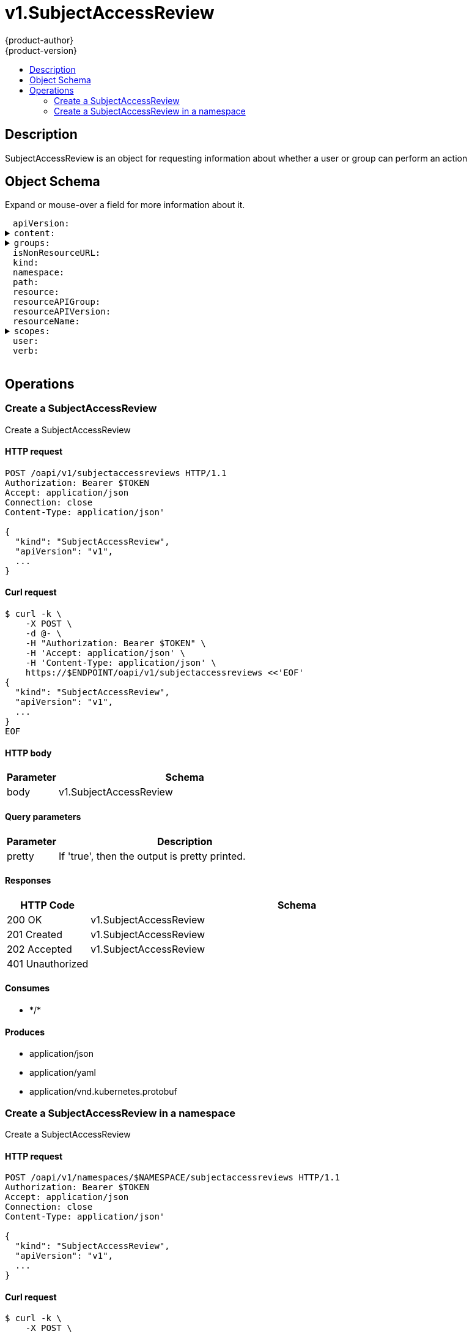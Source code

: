 = v1.SubjectAccessReview
{product-author}
{product-version}
:data-uri:
:icons:
:toc: macro
:toc-title:
:toclevels: 2

toc::[]

== Description
[%hardbreaks]
SubjectAccessReview is an object for requesting information about whether a user or group can perform an action

== Object Schema
Expand or mouse-over a field for more information about it.

++++
<pre>
<div style="margin-left:13px;"><span title="(string) APIVersion defines the versioned schema of this representation of an object. Servers should convert recognized schemas to the latest internal value, and may reject unrecognized values. More info: https://git.k8s.io/community/contributors/devel/api-conventions.md#resources">apiVersion</span>:
</div><details><summary><span title="(runtime.RawExtension) Content is the actual content of the request for create and update">content</span>:
</summary><div style="margin-left:13px;">  <span title="(string) Raw is the underlying serialization of this object.">Raw</span>:
</div></details><details><summary><span title="(array) GroupsSlice is optional. Groups is the list of groups to which the User belongs.">groups</span>:
</summary><div style="margin-left:13px;">- <span title="(string)">[string]</span>:
</div></details><div style="margin-left:13px;"><span title="(boolean) IsNonResourceURL is true if this is a request for a non-resource URL (outside of the resource hieraarchy)">isNonResourceURL</span>:
</div><div style="margin-left:13px;"><span title="(string) Kind is a string value representing the REST resource this object represents. Servers may infer this from the endpoint the client submits requests to. Cannot be updated. In CamelCase. More info: https://git.k8s.io/community/contributors/devel/api-conventions.md#types-kinds">kind</span>:
</div><div style="margin-left:13px;"><span title="(string) Namespace is the namespace of the action being requested.  Currently, there is no distinction between no namespace and all namespaces">namespace</span>:
</div><div style="margin-left:13px;"><span title="(string) Path is the path of a non resource URL">path</span>:
</div><div style="margin-left:13px;"><span title="(string) Resource is one of the existing resource types">resource</span>:
</div><div style="margin-left:13px;"><span title="(string) Group is the API group of the resource Serialized as resourceAPIGroup to avoid confusion with the &#39;groups&#39; field when inlined">resourceAPIGroup</span>:
</div><div style="margin-left:13px;"><span title="(string) Version is the API version of the resource Serialized as resourceAPIVersion to avoid confusion with TypeMeta.apiVersion and ObjectMeta.resourceVersion when inlined">resourceAPIVersion</span>:
</div><div style="margin-left:13px;"><span title="(string) ResourceName is the name of the resource being requested for a &#34;get&#34; or deleted for a &#34;delete&#34;">resourceName</span>:
</div><details><summary><span title="(array) Scopes to use for the evaluation.  Empty means &#34;use the unscoped (full) permissions of the user/groups&#34;. Nil for a self-SAR, means &#34;use the scopes on this request&#34;. Nil for a regular SAR, means the same as empty.">scopes</span>:
</summary><div style="margin-left:13px;">- <span title="(string)">[string]</span>:
</div></details><div style="margin-left:13px;"><span title="(string) User is optional. If both User and Groups are empty, the current authenticated user is used.">user</span>:
</div><div style="margin-left:13px;"><span title="(string) Verb is one of: get, list, watch, create, update, delete">verb</span>:
</div>
</pre>
++++

== Operations

[[Post-oapi-v1-subjectaccessreviews]]
=== Create a SubjectAccessReview
Create a SubjectAccessReview

==== HTTP request
----
POST /oapi/v1/subjectaccessreviews HTTP/1.1
Authorization: Bearer $TOKEN
Accept: application/json
Connection: close
Content-Type: application/json'

{
  "kind": "SubjectAccessReview",
  "apiVersion": "v1",
  ...
}

----

==== Curl request
----
$ curl -k \
    -X POST \
    -d @- \
    -H "Authorization: Bearer $TOKEN" \
    -H 'Accept: application/json' \
    -H 'Content-Type: application/json' \
    https://$ENDPOINT/oapi/v1/subjectaccessreviews <<'EOF'
{
  "kind": "SubjectAccessReview",
  "apiVersion": "v1",
  ...
}
EOF
----

==== HTTP body
[cols="1,5", options="header"]
|===
|Parameter|Schema
|body|v1.SubjectAccessReview
|===

==== Query parameters
[cols="1,5", options="header"]
|===
|Parameter|Description
|pretty|If 'true', then the output is pretty printed.
|===

==== Responses
[cols="1,5", options="header"]
|===
|HTTP Code|Schema
|200 OK|v1.SubjectAccessReview
|201 Created|v1.SubjectAccessReview
|202 Accepted|v1.SubjectAccessReview
|401 Unauthorized|
|===

==== Consumes

* \*/*

==== Produces

* application/json
* application/yaml
* application/vnd.kubernetes.protobuf


[[Post-oapi-v1-namespaces-namespace-subjectaccessreviews]]
=== Create a SubjectAccessReview in a namespace
Create a SubjectAccessReview

==== HTTP request
----
POST /oapi/v1/namespaces/$NAMESPACE/subjectaccessreviews HTTP/1.1
Authorization: Bearer $TOKEN
Accept: application/json
Connection: close
Content-Type: application/json'

{
  "kind": "SubjectAccessReview",
  "apiVersion": "v1",
  ...
}

----

==== Curl request
----
$ curl -k \
    -X POST \
    -d @- \
    -H "Authorization: Bearer $TOKEN" \
    -H 'Accept: application/json' \
    -H 'Content-Type: application/json' \
    https://$ENDPOINT/oapi/v1/namespaces/$NAMESPACE/subjectaccessreviews <<'EOF'
{
  "kind": "SubjectAccessReview",
  "apiVersion": "v1",
  ...
}
EOF
----

==== HTTP body
[cols="1,5", options="header"]
|===
|Parameter|Schema
|body|v1.SubjectAccessReview
|===

==== Path parameters
[cols="1,5", options="header"]
|===
|Parameter|Description
|namespace|object name and auth scope, such as for teams and projects
|===

==== Query parameters
[cols="1,5", options="header"]
|===
|Parameter|Description
|pretty|If 'true', then the output is pretty printed.
|===

==== Responses
[cols="1,5", options="header"]
|===
|HTTP Code|Schema
|200 OK|v1.SubjectAccessReview
|201 Created|v1.SubjectAccessReview
|202 Accepted|v1.SubjectAccessReview
|401 Unauthorized|
|===

==== Consumes

* \*/*

==== Produces

* application/json
* application/yaml
* application/vnd.kubernetes.protobuf



